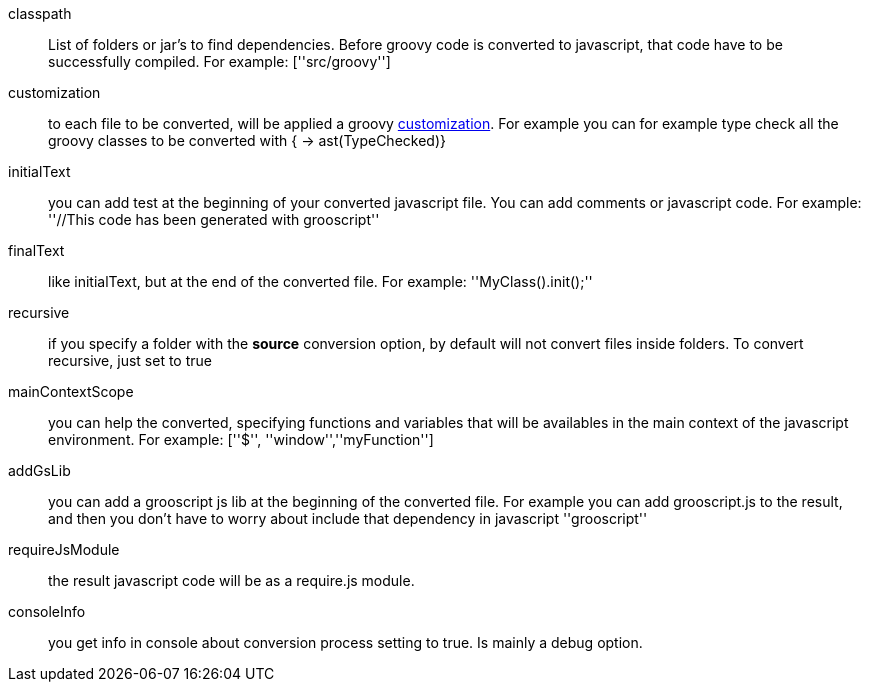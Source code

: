 classpath:: List of folders or jar's to find dependencies. Before groovy code is converted to javascript, that code have to be successfully compiled. For example: +[''src/groovy'']+
customization:: to each file to be converted, will be applied a groovy http://docs.codehaus.org/display/GROOVY/Advanced+compiler+configuration[customization]. For example you can for example type check all the groovy classes to be converted with +{ -> ast(TypeChecked)}+
initialText:: you can add test at the beginning of your converted javascript file. You can add comments or javascript code. For example: +''//This code has been generated with grooscript''+
finalText:: like initialText, but at the end of the converted file. For example: +''MyClass().init();''+
recursive:: if you specify a folder with the *source* conversion option, by default will not convert files inside folders. To convert recursive, just set to +true+
mainContextScope:: you can help the converted, specifying functions and variables that will be availables in the main context of the javascript environment. For example: +[''$'', ''window'',''myFunction'']+
addGsLib:: you can add a grooscript js lib at the beginning of the converted file. For example you can add grooscript.js to the result, and then you don't have to worry about include that dependency in javascript +''grooscript''+
requireJsModule:: the result javascript code will be as a require.js module.
consoleInfo:: you get info in console about conversion process setting to true. Is mainly a debug option.